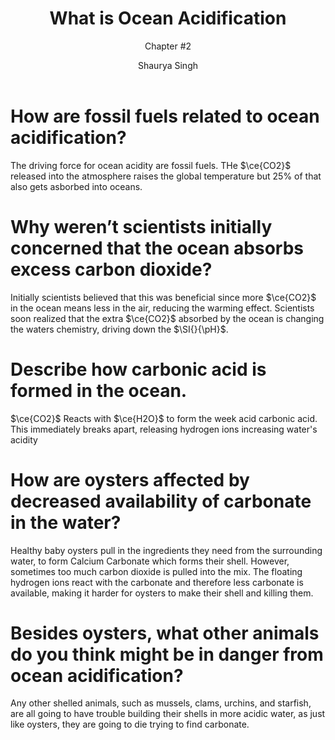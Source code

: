 #+title: What is Ocean Acidification
#+subtitle:Chapter #2
#+author: Shaurya Singh
#+startup: preview
#+startup: fold
#+options: toc:2
#+latex_class: chameleon
#+latex_header: \usepackage{siunitx}
#+latex_header: \usepackage{mhchem}
#+latex_header: \usepackage{chemfig}
#+latex_header: \DeclareSIUnit{\pH}{pH}

* How are fossil fuels related to ocean acidification?
The driving force for ocean acidity are fossil fuels. THe $\ce{CO2}$ released into the atmosphere raises the global temperature but 25% of that also gets asborbed into oceans.
* Why weren’t scientists initially concerned that the ocean absorbs excess carbon dioxide?
Initially scientists believed that this was beneficial since more $\ce{CO2}$ in the ocean means less in the air, reducing the warming effect. Scientists soon realized that the extra $\ce{CO2}$ absorbed by the ocean is changing the waters chemistry, driving down the \(\SI{}{\pH}\).
* Describe how carbonic acid is formed in the ocean.
$\ce{CO2}$ Reacts with \(\ce{H2O}\) to form the week acid carbonic acid. This immediately breaks apart, releasing hydrogen ions increasing water's acidity
* How are oysters affected by decreased availability of carbonate in the water?
Healthy baby oysters pull in the ingredients they need from the surrounding water, to form Calcium Carbonate which forms their shell. However, sometimes too much carbon dioxide is pulled into the mix. The floating hydrogen ions react with the carbonate and therefore less carbonate is available, making it harder for oysters to make their shell and killing them.
* Besides oysters, what other animals do you think might be in danger from ocean acidification?
Any other shelled animals, such as mussels, clams, urchins, and starfish, are all going to have trouble building their shells in more acidic water, as just like oysters, they are going to die trying to find carbonate.
